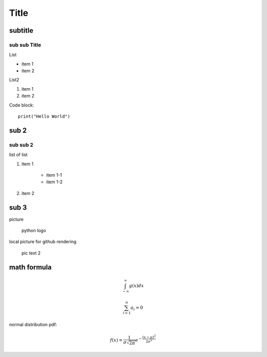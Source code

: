 Title
============

subtitle 
-------------

sub sub Title
^^^^^^^^^^^^^^^^^^

List

- item 1
- item 2

List2

#. item 1
#. item 2

Code block::

    print("Hello World")


sub 2
-----------

sub sub 2
^^^^^^^^^^^^^^^^^^

list of list

#. item 1

    - item 1-1
    - item 1-2

#. item 2


sub 3
-----------

picture

.. figure:: https://www.python.org/static/community_logos/python-logo-master-v3-TM.png
   :alt: python logo
   :width: 200

   python logo

local picture for github rendering

.. figure:: pic.png
   :alt: alt text 2
   :width: 200

   pic text 2

math formula
-----------------------

.. math::

    \int_{-\infty}^\infty g(x) dx

.. math::

    \sum_{i=1}^n a_i=0

normal distribution pdf:

.. math::

    f(x) = \frac{1}{\sigma\sqrt{2\pi}} e^{-\frac{(x-\mu)^2}{2\sigma^2}}


